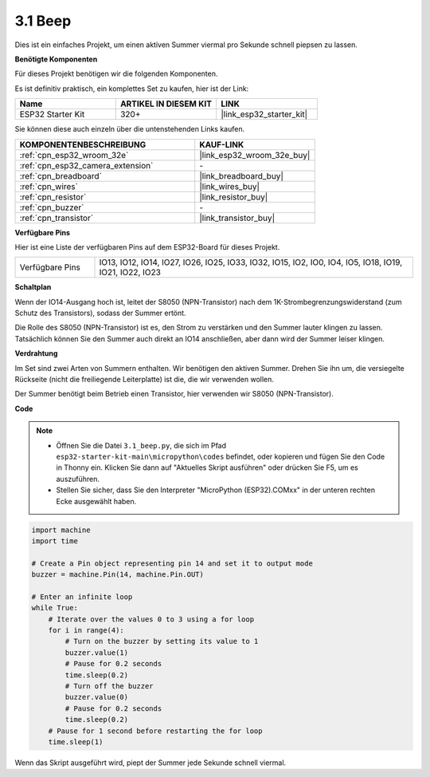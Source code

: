 .. _py_ac_buz:

3.1 Beep
==================
Dies ist ein einfaches Projekt, um einen aktiven Summer viermal pro Sekunde schnell piepsen zu lassen.

**Benötigte Komponenten**

Für dieses Projekt benötigen wir die folgenden Komponenten.

Es ist definitiv praktisch, ein komplettes Set zu kaufen, hier ist der Link:

.. list-table::
    :widths: 20 20 20
    :header-rows: 1

    *   - Name	
        - ARTIKEL IN DIESEM KIT
        - LINK
    *   - ESP32 Starter Kit
        - 320+
        - |link_esp32_starter_kit|

Sie können diese auch einzeln über die untenstehenden Links kaufen.

.. list-table::
    :widths: 30 20
    :header-rows: 1

    *   - KOMPONENTENBESCHREIBUNG
        - KAUF-LINK

    *   - :ref:`cpn_esp32_wroom_32e`
        - |link_esp32_wroom_32e_buy|
    *   - :ref:`cpn_esp32_camera_extension`
        - \-
    *   - :ref:`cpn_breadboard`
        - |link_breadboard_buy|
    *   - :ref:`cpn_wires`
        - |link_wires_buy|
    *   - :ref:`cpn_resistor`
        - |link_resistor_buy|
    *   - :ref:`cpn_buzzer`
        - \-
    *   - :ref:`cpn_transistor`
        - |link_transistor_buy|

**Verfügbare Pins**

Hier ist eine Liste der verfügbaren Pins auf dem ESP32-Board für dieses Projekt.

.. list-table::
    :widths: 5 20 

    * - Verfügbare Pins
      - IO13, IO12, IO14, IO27, IO26, IO25, IO33, IO32, IO15, IO2, IO0, IO4, IO5, IO18, IO19, IO21, IO22, IO23

**Schaltplan**

.. image:: ../../img/circuit/circuit_3.1_buzzer.png
    :width: 500
    :align: center

Wenn der IO14-Ausgang hoch ist, leitet der S8050 (NPN-Transistor) nach dem 1K-Strombegrenzungswiderstand (zum Schutz des Transistors), sodass der Summer ertönt.

Die Rolle des S8050 (NPN-Transistor) ist es, den Strom zu verstärken und den Summer lauter klingen zu lassen. Tatsächlich können Sie den Summer auch direkt an IO14 anschließen, aber dann wird der Summer leiser klingen.


**Verdrahtung**

Im Set sind zwei Arten von Summern enthalten. 
Wir benötigen den aktiven Summer. Drehen Sie ihn um, die versiegelte Rückseite (nicht die freiliegende Leiterplatte) ist die, die wir verwenden wollen.

.. image:: ../../components/img/buzzer.png
    :width: 500
    :align: center

Der Summer benötigt beim Betrieb einen Transistor, hier verwenden wir S8050 (NPN-Transistor).

.. image:: ../../img/wiring/3.1_buzzer_bb.png

**Code**

.. note::

    * Öffnen Sie die Datei ``3.1_beep.py``, die sich im Pfad ``esp32-starter-kit-main\micropython\codes`` befindet, oder kopieren und fügen Sie den Code in Thonny ein. Klicken Sie dann auf "Aktuelles Skript ausführen" oder drücken Sie F5, um es auszuführen.
    * Stellen Sie sicher, dass Sie den Interpreter "MicroPython (ESP32).COMxx" in der unteren rechten Ecke ausgewählt haben.




.. code-block:: python

    import machine
    import time

    # Create a Pin object representing pin 14 and set it to output mode
    buzzer = machine.Pin(14, machine.Pin.OUT)

    # Enter an infinite loop
    while True:
        # Iterate over the values 0 to 3 using a for loop
        for i in range(4):
            # Turn on the buzzer by setting its value to 1
            buzzer.value(1)
            # Pause for 0.2 seconds
            time.sleep(0.2)
            # Turn off the buzzer
            buzzer.value(0)
            # Pause for 0.2 seconds
            time.sleep(0.2)
        # Pause for 1 second before restarting the for loop
        time.sleep(1)

Wenn das Skript ausgeführt wird, piept der Summer jede Sekunde schnell viermal.

